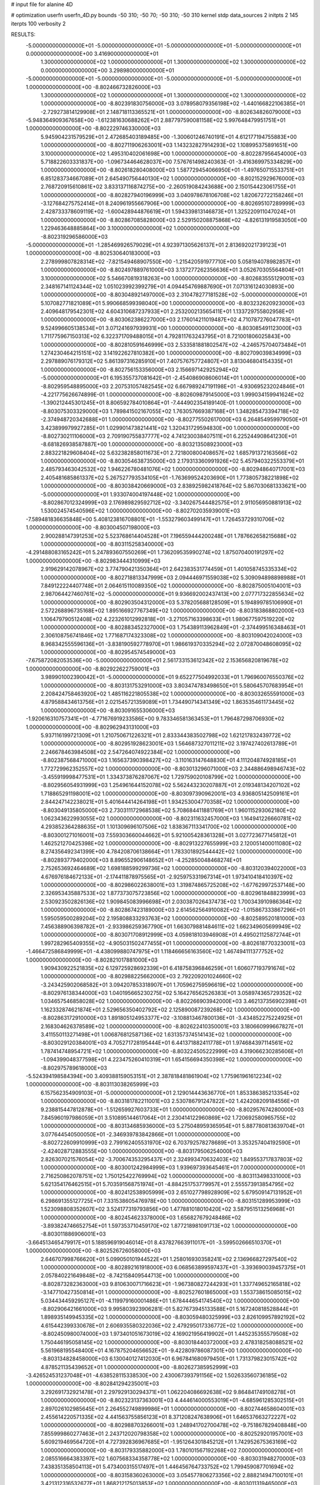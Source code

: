 # input file for alanine 4D

# optimization
userfn       userfn_4D.py
bounds       -50 310; -50 70; -50 310; -50 310
kernel       stdp
data_sources 2
initpts 2 145
iterpts      100
verbosity    2



RESULTS:
 -5.000000000000000E+01 -5.000000000000000E+01 -5.000000000000000E+01 -5.000000000000000E+01  0.000000000000000E+00       3.416900000000000E+01
  1.300000000000000E+02  1.000000000000000E+01  1.300000000000000E+02  1.300000000000000E+02  0.000000000000000E+00       3.298980000000000E+01
 -5.000000000000000E+01 -5.000000000000000E+01 -5.000000000000000E+01 -5.000000000000000E+01  1.000000000000000E+00      -8.802466732826000E+03
  1.300000000000000E+02  1.000000000000000E+01  1.300000000000000E+02  1.300000000000000E+02  1.000000000000000E+00      -8.802391830756000E+03
  3.078958079356198E+02 -1.440166822106385E+01 -2.729273814129908E+01  2.148718113365521E+01  1.000000000000000E+00      -8.802634826079000E+03
 -5.948364909367658E+00 -1.612381630688262E+01  2.887797590081158E+02  5.997648479951751E+01  1.000000000000000E+00      -8.802229746330000E+03
  5.945904231579529E+01  2.472685403189485E+00 -1.300601246740191E+01  4.612177194755883E+00  1.000000000000000E+00      -8.802711906263001E+03
  1.143232827914293E+02  1.108995375891651E+00  3.100000000000000E+02  1.495310402061698E+00  1.000000000000000E+00      -8.802287956454000E+03
  5.718822603331837E+00 -1.096734464628037E+00  7.576761498240363E-01 -3.416369975334829E+00  1.000000000000000E+00      -8.802618280408000E+03
  1.587729454066950E+01 -1.497650715533751E+01  6.851283734667089E+01  2.645490756440130E+02  1.000000000000000E+00      -8.802152929676000E+03
  2.768720915610861E+02  3.833137116874275E+00 -2.260519084243688E+00  2.150154423061755E+01  1.000000000000000E+00      -8.802827940196999E+03
  3.040978678106708E+02  1.820672722158246E+01 -3.127684275752414E+01  8.240961955667906E+00  1.000000000000000E+00      -8.802695107289999E+03
  2.428733378609119E+02 -1.600428944876619E+01  1.594339813146873E+01  1.325220911047024E+01  1.000000000000000E+00      -8.802867085828000E+03
  2.529150208875868E+02 -4.826131919583050E+00  1.229463648885864E+00  3.100000000000000E+02  1.000000000000000E+00      -8.802319296586000E+03
 -5.000000000000000E+01 -1.285469926579029E+01  4.923971305626137E+01  2.813692021739123E+01  1.000000000000000E+00      -8.802530640183000E+03
  2.278999807828314E+02 -7.821549468907550E+00 -1.215420591977710E+00  5.058194078982857E+01  1.000000000000000E+00      -8.802497889761000E+03
  3.137277262356636E+01  3.052670305564804E+01  3.100000000000000E+02  5.546670819318263E+00  1.000000000000000E+00      -8.802683555129001E+03
  2.348167141124344E+02  1.051023992399279E+01  4.094454769887690E+01  7.071316124030893E+00  1.000000000000000E+00      -8.803048921497000E+03
  2.310478277181528E+02 -5.000000000000000E+01  5.107082771821089E+01  5.990668599398040E+00  1.000000000000000E+00      -8.803232620923000E+03
  2.409648179542301E+02  4.604310687237933E+01  2.253200213565411E+01  1.133729755802958E+01  1.000000000000000E+00      -8.803062386227000E+03
  2.176014211019487E+02  4.710787276047783E+01  9.524996605138534E+01  3.071241697939931E+00  1.000000000000000E+00      -8.803085491123000E+03
  1.711775967150313E+02  6.322371709488015E+01  4.792811763243795E+01  8.721001806025843E+00  1.000000000000000E+00      -8.802810591646999E+03
  2.533581881802547E+02 -4.246575704073484E+01  1.274230464215151E+02  3.141922627810382E+00  1.000000000000000E+00      -8.802709039834999E+03
  2.297889076179312E+02  5.861397316285910E+01  7.407576757724807E+01  3.813046804154335E+01  1.000000000000000E+00      -8.802756153356000E+03
  2.156697142925294E+02 -5.000000000000000E+01  6.195355737081642E+01 -2.454086908606014E+01  1.000000000000000E+00      -8.802959548895000E+03
  2.207531057482545E+02  6.667989247191198E+01 -4.930695232024846E+01 -4.221775626674899E-01  1.000000000000000E+00      -8.802609879145000E+03
  1.999034159941624E+02 -1.390212445301245E+01  8.806592784010864E+01 -7.444902354189140E-01  1.000000000000000E+00      -8.803075303329000E+03
  1.789841502167055E+02  1.763057669387168E+01  1.348285473394718E+02 -2.374948720342688E+01  1.000000000000000E+00      -8.802775502617000E+03
  6.264854959979050E+01  3.423899979927285E+01  1.029901473821441E+02  1.320431729594830E+00  1.000000000000000E+00      -8.802730211106000E+03
  2.709190755837777E+02  4.741230038407511E+01  6.225244908641230E+01 -8.681826938587887E+00  1.000000000000000E+00      -8.803213508923000E+03
  2.883221829608404E+02  5.632382858011673E+01  2.721800800408657E+02  1.685791372163566E+02  1.000000000000000E+00      -8.803054638735000E+03
  2.179313360991926E+02  5.457940322553379E+01  2.485793463042532E+02  1.946226780481076E+02  1.000000000000000E+00      -8.802948640717001E+03
  2.405481685861337E+02  5.267527793534105E+01 -1.763699524203690E+01  1.773805738221898E+02  1.000000000000000E+00      -8.803038420669000E+03
  2.838925982418764E+02  5.867030681333621E+00 -5.000000000000000E+01  1.933074004197448E+02  1.000000000000000E+00      -8.802867012324999E+03
  2.176989829592712E+02 -3.340267544482575E+01  2.911056950881913E+02  1.530024574540596E+02  1.000000000000000E+00      -8.802702035939001E+03
 -7.589481836635848E+00  5.408123816708801E+01 -1.553279603499147E+01  1.726453729310706E+02  1.000000000000000E+00      -8.803004507198000E+03
  2.900288147391253E+02  5.523768614404528E+01  7.196559444200248E+01  1.787662658215688E+02  1.000000000000000E+00      -8.803115258340000E+03
 -4.291488083165242E+01  5.247893607550269E+01  1.736209535990274E+02  1.875070400191297E+02  1.000000000000000E+00      -8.802983444310999E+03
  2.919629142078967E+02  3.774790421350364E+01  2.642383531774459E+01  1.401058745335334E+02  1.000000000000000E+00      -8.802718813347999E+03
  2.094446971559038E+02  5.309094898898988E+01  7.849122224407748E+01  2.064615110089350E+02  1.000000000000000E+00      -8.802875005104001E+03
  2.987064427460761E+02 -5.000000000000000E+01  9.936692002437413E+00  2.077717322855634E+02  1.000000000000000E+00      -8.802903504312000E+03
  5.378205688128509E+01  5.194899785106990E+01  2.572268896735168E+02  1.895166927767349E+02  1.000000000000000E+00      -8.803183868802000E+03
  1.106479790512408E+02  4.223261012992818E+01 -3.271057163398633E+01  1.980677597519220E+02  1.000000000000000E+00      -8.802883452327000E+03
  1.754389113962849E+01 -2.374499516348463E+01  2.306108756741846E+02  1.771687174323308E+02  1.000000000000000E+00      -8.803109042024000E+03
  8.968342555596136E+01 -3.838190592778970E+01  1.986619370335294E+02  2.072870048608095E+02  1.000000000000000E+00      -8.802954574549000E+03
 -7.675872082053536E+00 -5.000000000000000E+01  2.561733153612342E+02  2.153656820819678E+02  1.000000000000000E+00      -8.802922622759001E+03
  3.989901002390042E+01 -5.000000000000000E+01  9.652277504992033E+01  1.796960076550376E+02  1.000000000000000E+00      -8.803131753291000E+03
  3.803474783498650E+01  5.580645707683954E+01  2.208424758463920E+02  1.485116221805538E+02  1.000000000000000E+00      -8.803032655591000E+03
  4.879588434613756E+01  2.021545721359089E+01  1.734490714341349E+02  1.863535461173445E+02  1.000000000000000E+00      -8.803091655306000E+03
 -1.920616310757341E+01 -4.771676919233586E+00  9.783346581363453E+01  1.796487298706930E+02  1.000000000000000E+00      -8.802962943131000E+03
  5.937116199721309E+01  1.210750671226321E+01  2.833344383502798E+02  1.621217832439772E+02  1.000000000000000E+00      -8.802951928623001E+03
  1.564687327011211E+02  3.197427402613789E+01  2.246678463984508E+02  2.547264074922384E+02  1.000000000000000E+00      -8.802387568471000E+03
  1.165637390398427E+02 -3.110163147648830E+01  4.111204874928185E+01  1.772729962352557E+02  1.000000000000000E+00      -8.803013296071000E+03
  2.344886498946743E+02 -3.455919998477531E+01  1.334373876287067E+02  1.729759020108799E+02  1.000000000000000E+00      -8.802956054931999E+03
  1.254961644152078E+02  5.562443230207887E+01  2.019348134207102E+02  1.718865291198001E+02  1.000000000000000E+00      -8.803097390962001E+03
  4.936805142509161E+01  2.844247142238021E+01  5.401644414264198E+01  1.934253004770358E+02  1.000000000000000E+00      -8.803049135805000E+03
  2.730311172968538E+02  5.708684411881769E+01  1.960115293062180E+02  1.062343622993055E+02  1.000000000000000E+00      -8.802311632457000E+03
  1.164941226660781E+02  4.293852364288635E+01  1.101309696107506E+02  1.838367113341700E+02  1.000000000000000E+00      -8.803001271016001E+03
  7.559303660044662E+01  5.921005428361328E+01  3.027723677145812E+01  1.462521270425398E+02  1.000000000000000E+00      -8.802913227655999E+03
  2.120051400011080E+02  8.274356492341399E+00  4.784208706138664E+01  1.783301892544442E+02  1.000000000000000E+00      -8.802893779402000E+03
  8.896552906148652E+01 -4.252850048468274E+01  2.752653692464689E+02  1.698188599299736E+02  1.000000000000000E+00      -8.803120394022000E+03
  4.676976184672133E+01 -2.174411878975565E+01 -2.925975331967314E+01  1.973410418410397E+02  1.000000000000000E+00      -8.802986022638001E+03
  1.319874865725208E+02 -1.677629972537148E+00  2.326953435887533E+02  1.877373075723856E+02  1.000000000000000E+00      -8.802961848823999E+03
  2.530923502826136E+02  1.909845083996698E+01  2.030387026437473E+02  1.700343910986364E+02  1.000000000000000E+00      -8.802867423189000E+03
  2.614562564910082E+02 -1.015867333867296E+01  1.595059500289204E+02  2.195808833293763E+02  1.000000000000000E+00      -8.802589520181000E+03
  7.456388906398782E+01 -2.933986259367790E+01  1.663079881484611E+02  1.662349605699949E+02  1.000000000000000E+00      -8.803071708912999E+03
  4.059818103946908E+01  4.495021125872744E+01  1.997282965409355E+02 -4.905031502477455E+01  1.000000000000000E+00      -8.802618770323001E+03
 -1.466472586849999E+01 -4.438099880747975E+01  1.118466656163560E+02  1.467494111377752E+02  1.000000000000000E+00      -8.802821017881000E+03
  1.909430922521835E+02  6.129725928692339E+01  6.418758396846259E+01  1.606077193791674E+02  1.000000000000000E+00      -8.802988225662000E+03
  2.792209201024660E+02 -3.243425902068582E+01  3.094207853318907E+01  1.705962759596619E+02  1.000000000000000E+00      -8.802976138344000E+03
  1.040195665230275E+02  5.164276562526383E+01  3.058974365729352E+02  1.034657546858028E+02  1.000000000000000E+00      -8.802266903942000E+03
  3.462137356902398E+01  1.162332874621874E+01  2.529656350402792E+02  2.125890087239268E+02  1.000000000000000E+00      -8.802863172910000E+03
  1.891805124953377E+02 -3.108813467800136E+01 -3.434852275224925E+01  2.168304626378589E+02  1.000000000000000E+00      -8.802622410350001E+03
  3.180660999667827E+01  3.411550113271498E+01  1.006876812587136E+02  1.631357374514143E+02  1.000000000000000E+00      -8.803029120384001E+03
  4.705271728195444E+01  6.441371882411778E+01  1.974684397114561E+02  1.787414748954721E+02  1.000000000000000E+00      -8.803224505222999E+03
  4.319066230285606E+01 -1.094399048377598E+01  4.223475260410319E+01  1.654156694350398E+02  1.000000000000000E+00      -8.802975789618000E+03
 -5.524394198584394E+00  3.409388159053151E+01  2.387818481861904E+02  1.775961961612234E+02  1.000000000000000E+00      -8.803113038265999E+03
  6.157562354909103E+01 -5.000000000000000E+01  2.129014443636770E+01  1.853386385213354E+02  1.000000000000000E+00      -8.803181782211001E+03
  2.530786791247822E+02  1.424208209184556E+01  9.238815447812878E+01 -1.512659927603733E+01  1.000000000000000E+00      -8.802957674280000E+03
  7.845960197986059E+01  3.510895144617064E+01  2.230414122960869E+02  1.720692580965755E+02  1.000000000000000E+00      -8.803134685936000E+03
  5.275048959365954E+01  5.887780813639704E+01  3.077644540500050E+01 -2.346939783842866E+01  1.000000000000000E+00      -8.802722609910999E+03
  2.799162405531970E+02  6.703792578278689E+01  3.353257404192590E+01 -2.424028712883555E+00  1.000000000000000E+00      -8.803179506254000E+03
  2.826307021576054E+02 -3.700674353295437E+01  2.324993470632403E+02  1.849553717837803E+02  1.000000000000000E+00      -8.803001242984999E+03
  1.939697393645461E+01  7.000000000000000E+01  2.716250862078751E+02  1.750125422769994E+02  1.000000000000000E+00      -8.803113498331000E+03
  5.621354176462515E+01  5.703591568751974E+01 -4.884251753779957E+01  2.555573913854795E+02  1.000000000000000E+00      -8.802412538905999E+03
  2.651027798928909E+02  5.679509147131952E+01  6.298691355127725E+01  7.331538605476978E+00  1.000000000000000E+00      -8.803151289953999E+03
  1.523098808352607E+02  3.524177319793856E+00  1.477881018010420E+02  3.587951513256968E+01  1.000000000000000E+00      -8.802454623378000E+03
  1.656827679248486E+02 -3.893824746652754E+01  1.597353710459170E+02  1.877218981091713E+02  1.000000000000000E+00      -8.803011886906001E+03
 -3.664513465479917E+01  5.188596919046014E+01  8.437827663911017E+01 -3.599502666510370E+01  1.000000000000000E+00      -8.802526726058000E+03
  2.646707998766620E+01  5.099050101944522E+01  1.258016930358241E+02  2.136966827297540E+02  1.000000000000000E+00      -8.802892161918000E+03
  6.068563899597437E+01 -3.393690039457375E+01  2.057840221649848E+02 -8.742158409544713E+00  1.000000000000000E+00      -8.802873282363000E+03
  9.810630071716623E+01 -1.967380827244293E+01  1.337749652165818E+02 -3.147710427350814E+01  1.000000000000000E+00      -8.802527601865000E+03
  1.553738615085015E+02  5.034434459295127E+01 -4.119979160001486E+01  1.678444654174540E+02  1.000000000000000E+00      -8.802906421661000E+03
  9.995803923906281E-01  5.827673945133588E+01  5.167240818528844E+01  1.898935149945335E+02  1.000000000000000E+00      -8.803059480325999E+03
  2.826109957892192E+02  4.615442399330678E+01  2.606935580322036E+02  2.479295017336772E+02  1.000000000000000E+00      -8.802450980074000E+03
  1.973401051673019E+02  4.169021956419902E+01  1.445235355579508E+02  1.750446195058145E+02  1.000000000000000E+00      -8.803018440372000E+03
  2.478318258088521E+02  5.561968195548400E+01  4.167875204656652E+01 -9.422809786087301E+00  1.000000000000000E+00      -8.803134828458000E+03
  6.130040127412030E+01  6.967841680979450E+01  1.731379823015742E+02  4.878521135439652E+01  1.000000000000000E+00      -8.802627385952999E+03
 -3.426524531237048E+01 -4.638528115338530E+00  2.430067393791156E+02  1.502633560736185E+02  1.000000000000000E+00      -8.802841294235001E+03
  3.292691732921478E+01  2.297929130294371E+01  1.062204086692638E+02  9.864841749108278E+01  1.000000000000000E+00      -8.802323137363001E+03
  4.444614000553019E+01 -4.685961285302515E+01  2.897026102985645E+01  2.264552749899986E+01  1.000000000000000E+00      -8.802744658604001E+03
  2.455614220571335E+02  4.441563755856123E+01  8.371208247638906E+01  1.646537663272227E+02  1.000000000000000E+00      -8.802988703266001E+03
  1.248941702700478E+02 -9.751867829408848E+00  7.855999860277463E+01  2.243712020798358E+02  1.000000000000000E+00      -8.802529201957001E+03
  5.609219469564720E+01  4.727392836967685E+01 -1.951264301845212E+01  1.742952675363169E+02  1.000000000000000E+00      -8.803179335882000E+03
  1.780101567192268E+02  7.000000000000000E+01  2.085516664383397E+02  1.607568334358778E+02  1.000000000000000E+00      -8.803031948270000E+03
  7.438351358504113E+01  5.473400315517497E+01  1.446456764733752E+02  1.799459087701694E+02  1.000000000000000E+00      -8.803158360263000E+03
  3.054577806273356E+02  2.888214947100101E+01  3.421312316532677E+01  1.868212175013853E+02  1.000000000000000E+00      -8.803011319465000E+03
  6.489390917612726E+00  6.065502559126504E+01  1.827144674090427E+02  1.744209837882419E+02  1.000000000000000E+00      -8.803081568599000E+03
  1.711666771698927E+02  3.114416415199539E+01  2.244083384665831E+02  1.814966869222830E+02  1.000000000000000E+00      -8.803027543054999E+03
  6.716901560951869E+01 -2.272235041316166E+01  2.330306929199520E+02  1.836513566683363E+02  1.000000000000000E+00      -8.803139736646001E+03
  4.664273708140350E+01 -2.097458301249115E+01  2.785186594064228E+02 -3.712563116869664E+01  1.000000000000000E+00      -8.802573388995999E+03
 -2.825404983880371E+01 -1.857182336670526E+00  2.253059103157881E+02  1.958013718801873E+02  1.000000000000000E+00      -8.802909133204001E+03
  2.829940718537733E+02  2.547594745979558E+01  4.661748897256567E+01 -4.982983416739313E+00  1.000000000000000E+00      -8.803141218356001E+03
  1.487941331592631E+02 -4.805710833364468E+01  2.499167177158625E+02  1.872074331338009E+02  1.000000000000000E+00      -8.803073114964000E+03
  1.529389022968811E+01 -5.000000000000000E+01  1.922950213753044E+02  3.372887176480852E+00  1.000000000000000E+00      -8.802824039390000E+03
  8.301197969729334E+01  4.838706221456892E+01  4.345294328447410E+01  1.751837585405358E+02  1.000000000000000E+00      -8.803120202896000E+03
  1.232178908804114E+01  3.970073332302632E+01 -3.373444131264404E+01  1.990863952794779E+02  1.000000000000000E+00      -8.802921842901000E+03
  2.507249767443902E+02 -4.945740944398919E+01  5.601148674395115E+01  1.915929884339981E+02  1.000000000000000E+00      -8.802980618684000E+03
  4.351462357843060E+01  2.283207621723403E+00  1.980061366782277E+02  1.754796744927305E+01  1.000000000000000E+00      -8.802732105839001E+03
  1.629561384949854E+02  5.807748836952929E+01  4.069168264740178E+01  1.880708380387993E+02  1.000000000000000E+00      -8.803088169105000E+03
  8.033343491655131E+01  6.637178076079610E+01  2.205308519266035E+02  1.791293645744969E+02  1.000000000000000E+00      -8.803206166264001E+03
  3.815400136523016E+01  4.114136623262433E+01  2.255742427023172E+02  1.751374934870493E+02  1.000000000000000E+00      -8.803190336006001E+03
 -3.781627070961220E+01  7.000000000000000E+01  2.764302071348258E+02  1.847619468427417E+02  1.000000000000000E+00      -8.803128055454999E+03
  2.782185527345569E+02 -3.656307980102676E+01  6.162848127666725E+01 -1.354682700157089E+01  1.000000000000000E+00      -8.803115665018000E+03
  1.796122326714571E+02 -4.144078024908651E+01  1.954889752789789E+02 -6.308447294438983E+00  1.000000000000000E+00      -8.802770985630999E+03
  2.065931799814038E+02 -4.373412698152111E+01  7.691818752311673E+01  5.985252468945267E+00  1.000000000000000E+00      -8.803197747737000E+03
  2.032938358590255E+02 -3.182818606093020E+01  1.885801087657972E+02  2.952372520983972E+02  1.000000000000000E+00      -8.802331558886000E+03
  7.224390694179851E+01 -4.077054145659893E+01 -1.820347905870821E+01  1.717746669460764E+02  1.000000000000000E+00      -8.803146284978000E+03
 -5.000000000000000E+01  2.993992887702667E+01  1.266631023067898E+02  1.620410482149217E+02  1.000000000000000E+00      -8.802944867284001E+03
  4.209854390758491E+01  5.571934180923945E+01  3.437677451831135E+01  1.721897031102201E+02  1.000000000000000E+00      -8.803150471426001E+03
  1.567612920595233E+02 -5.000000000000000E+01  9.913721909348992E+01  1.727681575821687E+02  1.000000000000000E+00      -8.803019532570001E+03
  2.122230895030021E+02  6.045870983674421E+01  5.239823756049636E+01  3.103280333296322E+00  1.000000000000000E+00      -8.803184333265999E+03
  2.032210211982027E+02  4.587706424892836E+01  2.375356735437864E+02  3.858124959047605E+01  1.000000000000000E+00      -8.802517872750999E+03
  4.843814325988924E+01 -2.862140664818095E+01  1.512473822011473E+02  1.934193306343041E+02  1.000000000000000E+00      -8.803109425533001E+03
  2.966063093714630E+02  4.756408498739604E+01  2.649425723591472E+02  1.944426511104288E+02  1.000000000000000E+00      -8.803070680109000E+03
  1.907581482105091E+02 -4.385040982097597E+01  8.759428416742766E+00  1.800952597681345E+02  1.000000000000000E+00      -8.803064449674999E+03
  3.152304178661350E+01  6.719628600720272E+01  2.199873026496895E+02  1.945882497974344E+02  1.000000000000000E+00      -8.803161076230999E+03
  5.831382131112340E+01  6.282055410067366E+01  2.439077548194984E+02  1.709419607196741E+02  1.000000000000000E+00      -8.803201013059001E+03
  7.069856006812714E+01  5.163386608386828E+01  2.205992969657927E+02  1.136489160567068E+01  1.000000000000000E+00      -8.802890177069999E+03
  3.100000000000000E+02 -3.943733907131708E+01  9.684517570217163E+01  1.944430425644524E+02  1.000000000000000E+00      -8.803045080255000E+03
  2.253916453964909E+02 -3.924263155450871E+01  6.795867006135171E+01 -3.834192271560600E+00  1.000000000000000E+00      -8.803214377681999E+03
  6.861377753111196E+01  6.612488668091234E+01 -5.000000000000000E+01  1.851675333552073E+02  1.000000000000000E+00      -8.803159675229999E+03
 -3.190406999000916E+01 -5.000000000000000E+01  2.302552688887107E+02  1.702821725352375E+02  1.000000000000000E+00      -8.803102481099000E+03
  1.441807269262704E+02 -2.714358444244017E+01  2.269980042758030E+02  1.660240640281644E+02  1.000000000000000E+00      -8.803013479953999E+03
  6.265586475045197E+01  4.896210190173176E+01  1.999868532200558E+02  1.903309539716999E+02  1.000000000000000E+00      -8.803171713481999E+03
  2.929615508254892E+02  5.584298344880857E+01  2.249738567797583E+02 -1.728110957748500E+01  1.000000000000000E+00      -8.802762428607000E+03
  2.761875583087995E+02  3.524699279162561E+01  1.107366071394363E+02  1.912583251137519E+02  1.000000000000000E+00      -8.803041561542999E+03       5.886233756220532E-01       1.989553538641000E+00  8.097915690930690E-01  3.869970440835890E-01  3.108452672275699E-02 -2.426249804506284E-01  3.463706471329778E-01  1.526917691307097E-02
  1.433093603796711E+02 -5.615263980363646E+00 -4.134977966806019E+01  7.369028492386080E+01  0.000000000000000E+00       4.547850000000000E+01       5.902563258503005E-01       1.996170638260590E+00  8.047206153559389E-01  3.858753396042982E-01 -5.957231753220146E+00 -3.626396375567807E-02  9.550696374145613E-01  7.257021688371088E-02
  5.362493086148051E+01  6.347712165278764E+01  1.939993343904085E+02  1.803282367544585E+02  0.000000000000000E+00       1.585030000000000E+01       5.905623384997981E-01       1.995367311954390E+00  8.106831027280349E-01  3.901937747721298E-01  7.812610794557081E+00  1.494787695041677E-01  6.009649334128488E-01  5.256157055571552E-02
  6.574885613795064E+01  5.795897122456918E+01  7.260190029200350E+00  1.777375784725217E+02  0.000000000000000E+00       1.732300000000000E+01       5.903887461821286E-01       1.989080023583536E+00  8.208009194997623E-01  3.931682880413728E-01  6.615046815287548E+00  2.162557232589138E-01  1.402625106388945E+00  2.916885606164845E-02
  2.259693608099099E+02  6.991165492575468E+01  6.334297833564491E+01  2.599484272586781E+00  0.000000000000000E+00       1.986670000000000E+01       5.926545805444062E-01       1.996410638597590E+00  8.199745643932179E-01  3.957609533918648E-01 -6.200054821180424E+00 -2.460277149187038E-01  4.936945664986158E-01  1.607675330469381E-02
  1.642447720664381E+02  6.398168714735144E+01  2.139748046613155E+02  1.790007993213159E+02  0.000000000000000E+00       1.801680000000000E+01       5.968709951388408E-01       2.004834627195577E+00  8.190170177306429E-01  3.979316844626735E-01 -5.991571799697644E+00 -2.635773848316664E-01  4.808235272000123E-01  8.106487240821315E-03
 -3.728839388105581E+01 -5.000000000000000E+01  2.541505216096222E+02  1.819761614145034E+02  0.000000000000000E+00       1.961890000000000E+01       5.974236977856240E-01       2.000962331683818E+00  8.214494025856569E-01  3.997714516521783E-01 -5.786150362456298E+00 -2.728339731503427E-01  8.480305432159999E-01  3.789527212454380E-03
  8.771749713505992E+01  5.796003564583410E+01  2.541695839105566E+02  1.784887086487457E+02  0.000000000000000E+00       1.849860000000000E+01       5.964573780340554E-01       1.973726069036003E+00  8.161682248744676E-01  3.991605981751220E-01 -5.671365100323655E+00 -2.773182932382275E-01  2.256918977297159E+00  4.648412074859165E-04
  7.304316048884151E+01 -5.000000000000000E+01  1.050311378879972E+02  1.910468978144096E+02  0.000000000000000E+00       1.729270000000000E+01       5.972666300698128E-01       1.965325201727390E+00  8.264795996497013E-01  4.007670315968481E-01 -5.712298090435634E+00 -2.791171348914566E-01  2.474628869895286E+00  4.894091426909686E-04
  1.973722905761018E+02  5.453561215018579E+01  3.813255160777492E+01  1.804940475290198E+02  0.000000000000000E+00       2.213240000000000E+01       5.959368208482718E-01       1.993429387244700E+00  8.110833140119655E-01  4.032738749900784E-01 -5.660657820558690E+00 -2.780672591847062E-01  3.191205475955908E+00  5.807264931794664E-04
  3.100000000000000E+02  4.979892594939766E+01  9.510429993840422E+01  1.839019549181091E+02  0.000000000000000E+00       1.873120000000000E+01       5.988363278468269E-01       2.003029197893133E+00  8.097072165322556E-01  4.046300601739251E-01 -5.702131344337193E+00 -2.790478930613365E-01  3.408079498517620E+00  6.143191335856996E-04
  4.277702977624166E+01  4.356950463799745E+01  1.262230022858505E+02  1.801352448620087E+02  0.000000000000000E+00       1.773340000000000E+01       5.983943575569068E-01       1.977216778199866E+00  8.196496503138928E-01  4.043389081937758E-01 -5.752140252989821E+00 -2.798507743505989E-01  3.846068018758316E+00  6.927513934812056E-04
  5.418733114146657E+01  4.568664693372349E+01  1.933834559817249E+02 -5.665090028160757E+00  0.000000000000000E+00       2.586720000000000E+01       5.995464012220110E-01       1.970443658692304E+00  8.190724273813688E-01  4.013619640825520E-01 -5.705072397020337E+00 -2.792899431018092E-01  3.632657744978890E+00  6.504420300048516E-04
  2.592630729809291E+02  5.856771945046496E+01  1.580469328956839E+02  1.775136482822970E+02  0.000000000000000E+00       2.181120000000000E+01       6.007617072738128E-01       1.966538300444537E+00  8.223313680440546E-01  4.015461780190202E-01 -5.711153180484655E+00 -2.798110710586846E-01  3.571539035297761E+00  6.391045904559003E-04
  2.868254694735881E+01 -3.138748417413776E+01  6.406757449576980E+01  1.957142979731753E+02  0.000000000000000E+00       2.129870000000000E+01       6.000414205598471E-01       1.998944955335173E+00  8.087769736267292E-01  4.033593478910821E-01 -6.004899014909998E+00 -2.679340261215203E-01  8.368643896494098E-01  6.708995609495008E-03
  1.032568502661930E+02  7.000000000000000E+01  1.642595598173288E+02  1.822645301637654E+02  0.000000000000000E+00       1.984750000000000E+01       5.815614447170618E-01       2.002601801487010E+00  8.102015235387829E-01  4.052525995142948E-01  6.079179974106970E+00  2.645134116188499E-01  7.852289753700463E-01  7.552715512917425E-03
  2.860392618553817E+01  2.874144099730035E+00  1.828219299470656E+02  1.542096542646781E+02  0.000000000000000E+00       2.363340000000000E+01       5.779510862086564E-01       1.966609787813470E+00  8.188694210129681E-01  4.053520582724016E-01  6.086404940189757E+00  2.637265737130174E-01  1.028802022007855E+00  7.412837805449264E-03
  2.896250511408177E+02  4.895894128478260E+01  4.953852877665091E+01 -6.154482897687819E+00  0.000000000000000E+00       1.820250000000000E+01       5.795160544932380E-01       1.972099755760781E+00  8.185737194078251E-01  4.029655526430926E-01  6.250010286828551E+00  2.618230397614048E-01  1.043114598799396E+00  8.057537608567904E-03
  4.644988910338464E+01 -4.143433044694252E+01  2.538014424535257E+02  1.870506040189009E+01  0.000000000000000E+00       2.725330000000000E+01       5.772028669680616E-01       1.977861616003684E+00  8.157078597223386E-01  4.034388080604286E-01  6.153152910847137E+00  2.618842901727465E-01  9.683503966739406E-01  7.392782886460336E-03
  2.014727112821925E+02 -1.885244022425945E+01  2.057152933348349E+02  1.832860293884769E+02  0.000000000000000E+00       2.306110000000000E+01       5.764861260126236E-01       1.984174598194568E+00  8.175410319622758E-01  4.038682130684172E-01  6.108080438433914E+00  2.642029418420471E-01  1.483327774929824E+00  6.183168273794597E-03
  3.108093360356321E+01  4.843120766761385E+01  2.427862991420969E+02  1.915187888850789E+02  0.000000000000000E+00       1.903090000000000E+01       5.767255217406964E-01       1.973680112882792E+00  8.218642918044019E-01  4.068150256690543E-01 -6.200059006429750E+00 -2.652797149738698E-01  1.820206985112923E+00  6.103861113078486E-03
  6.489839241244812E+01  6.726475066816586E+01  1.063109732041970E+02  1.608567001425810E+02  0.000000000000000E+00       1.776310000000000E+01       5.753768252848211E-01       1.962665458689461E+00  8.307596118743782E-01  4.122374817376387E-01 -6.415277307326924E+00 -2.618029374048682E-01  3.640468522064291E-01  9.136854972611030E-03
  8.396309380567629E+01  6.701261583447376E+01  2.036503617205548E+02  1.410639117841197E+02  0.000000000000000E+00       2.254520000000000E+01       5.742281953129409E-01       1.966089361195867E+00  8.315424351849937E-01  4.150584755668527E-01 -6.381357463134796E+00 -2.622355828391017E-01  3.635532519348199E-01  9.006072521684894E-03
  2.683729006922724E+02  6.480625013865911E+01  3.100000000000000E+02  1.871423703714412E+02  0.000000000000000E+00       2.391020000000000E+01       5.768776978393280E-01       1.966423126539607E+00  8.294865743084028E-01  4.167410589080990E-01  6.298183599336173E+00  2.668601370648003E-01  1.743327459445365E+00  6.774270685204579E-03
  7.288111257312414E+01 -2.326484786337313E+00  1.041208237408561E+02  1.801704867074195E+02  0.000000000000000E+00       2.092450000000000E+01       5.777230651059028E-01       1.969164789207273E+00  8.339922797860793E-01  4.179741597313786E-01 -6.377628421697040E+00 -2.639096638411718E-01  7.228349294869083E-01  8.724056360796933E-03
  1.203441927117573E+02  5.654543495689039E+01  2.303556385820276E+02 -4.612679960024989E+01  0.000000000000000E+00       3.190600000000000E+01       5.753894777699647E-01       1.962097570271541E+00  8.260943021179182E-01  4.160175749903940E-01 -6.063479972197358E+00 -2.695372736423756E-01  2.600283220463917E+00  4.189017613229106E-03
  4.669248271297451E+01 -4.118677707375212E+01  1.461079987131910E+02  1.773606789562165E+02  0.000000000000000E+00       1.723660000000000E+01       5.791030859296336E-01       2.002473409873858E+00  8.202371359851918E-01  4.143886957334916E-01 -6.109454125481195E+00 -2.694946197195165E-01  2.641250695627849E+00  4.606472977229621E-03
 -2.601292544864957E+01  7.000000000000000E+01  5.141681546036109E+01  1.658397537978769E+02  0.000000000000000E+00       2.202480000000000E+01       5.809613937831138E-01       2.005102816054217E+00  8.199721339862523E-01  4.135596269160250E-01  6.304327097743949E+00  2.619472605740803E-01  3.986319778171049E-01  8.582726609105900E-03
  1.346829221410392E+02 -5.000000000000000E+01  2.510947999378954E+01  1.712867073907624E+02  0.000000000000000E+00       2.049180000000000E+01       5.840862092758556E-01       2.019431054522351E+00  8.146961358597493E-01  4.150813427790944E-01 -5.950337446321838E+00 -2.784013001206710E-01  4.779645351295066E+00  7.057777114216443E-06
  4.818733324000731E+01 -3.757523696523274E+01  1.903720684953136E+02  2.503540562203020E+02  0.000000000000000E+00       2.901040000000000E+01       5.804016644564697E-01       2.009957727126279E+00  8.133541969495390E-01  4.172070467559797E-01  5.981070513496078E+00  2.725765329722225E-01  3.113294540422433E+00  2.676852540854923E-03
  6.072504587943725E+01  5.038461467583780E+01  1.689651122771248E+02  1.645124090969655E+02  0.000000000000000E+00       1.720480000000000E+01       5.808609884517627E-01       2.019194431829720E+00  8.198733266910975E-01  4.204748773338224E-01  6.186331173312811E+00  2.658548341936150E-01  9.749292531533075E-01  7.227143995641021E-03
  1.803052248417035E+02  5.067988490816689E+01  1.770988704684127E+02  2.057151735723062E+02  0.000000000000000E+00       1.983940000000000E+01       5.755368226707731E-01       2.007091022014986E+00  8.195432780252309E-01  4.260887395549692E-01  6.160289089326062E+00  2.660358238669902E-01  7.504133529787120E-01  7.971702223500221E-03
  1.664178905147334E+02  5.184930023544656E+01  1.140435577644754E+02  1.911835425883083E+02  0.000000000000000E+00       2.071460000000000E+01       5.767718344266454E-01       2.007383714590510E+00  8.212367588894012E-01  4.272453393011699E-01 -6.157335493727767E+00 -2.667925947580017E-01  6.957343756020526E-01  7.991358478973120E-03
  3.455758300479282E+01  6.642793971244480E+01  2.157431970460602E+02  1.668209698345181E+02  0.000000000000000E+00       1.754760000000000E+01       5.779558387525487E-01       2.015811266712348E+00  8.248399422173478E-01  4.304550923627514E-01  5.982236025569221E+00  2.775170237177748E-01  3.192780410622160E+00  3.099603927036545E-03
  2.940101348052936E+02  4.830652223967856E+01  8.850936759545161E+01  2.312981429281881E+02  0.000000000000000E+00       2.627610000000000E+01       5.743614728546533E-01       2.006231749674059E+00  8.257168081520915E-01  4.334390520451145E-01  5.897543289408646E+00  2.774169478463595E-01  3.132891388518567E+00  2.860090558274311E-03
  7.271183952848467E+01 -4.754641161206970E+01  5.773173052787700E+01  1.763179042500374E+02  0.000000000000000E+00       1.810030000000000E+01       5.857015044079973E-01       2.089003503257990E+00  7.901843194433632E-01  4.295224518003685E-01  5.839716510797015E+00  2.819291318767025E-01  4.346278556519790E+00  1.155393961287230E-04
  2.816526168591640E+02 -6.534616138010192E+00  9.692203955465614E+01  1.703163694089008E+02  0.000000000000000E+00       2.496770000000000E+01       5.860771792015157E-01       2.106067804550959E+00  7.910829352671708E-01  4.291527591192675E-01  5.864399600910891E+00  2.822603316889955E-01  4.329041882676210E+00  1.154254826033365E-04
  2.781194240464532E+02  5.937033884577247E+01  2.626719353465383E+02  2.699308742038517E+01  0.000000000000000E+00       3.349270000000000E+01       5.829574378275282E-01       2.078224351686717E+00  7.952919905885244E-01  4.281289932834414E-01  5.888497851078677E+00  2.811185175564722E-01  3.958166224147852E+00  1.132118610459501E-04
  4.591883406322451E+01  6.196334239658763E+01 -2.064955430797879E+01  1.548157280528129E+02  0.000000000000000E+00       2.067310000000000E+01       5.815757653685508E-01       2.066124776910143E+00  8.001412426799405E-01  4.298566018607229E-01  6.150461972785378E+00  2.685535171163635E-01  5.352660720773885E-01  7.251118074961057E-03
  5.971638938998987E+01  7.000000000000000E+01  2.264370810004996E+02  1.865329044864969E+02  0.000000000000000E+00       1.630510000000000E+01       5.772631170517470E-01       2.031973701104005E+00  8.190628571769127E-01  4.307412388153732E-01  6.074242436860146E+00  2.745360264751768E-01  2.095511327717025E+00  4.599913928876367E-03
  7.177530251627574E+01  5.376505357754412E+01  4.528669879926052E+01  2.067482991323615E+02  0.000000000000000E+00       2.052980000000000E+01       5.765556104751667E-01       2.025267473625342E+00  8.243735569774265E-01  4.338664572871450E-01  6.139145200187377E+00  2.720643793249229E-01  1.139295860969520E+00  6.549761899066806E-03
  5.290745204675486E+01 -2.958443084235008E+01  1.980357855687710E+02  1.866320916222007E+02  0.000000000000000E+00       1.760090000000000E+01       5.776152964499732E-01       2.033638314294937E+00  8.313367953518003E-01  4.355007936185644E-01 -6.229760552084897E+00 -2.697696783764832E-01  2.781284909708456E-01  8.603389285090163E-03
  7.087053184628157E+01  4.931290977452672E+01  1.026558204751699E+02  1.775186575780294E+02  0.000000000000000E+00       1.709630000000000E+01       5.813618522241004E-01       2.057892297771961E+00  8.317538834889626E-01  4.342507753317268E-01  6.121513621635514E+00  2.759196872180775E-01  1.794719200083255E+00  5.887599540718106E-03
  7.579604504067908E+01 -3.125914806815226E+01  6.162816608648068E+01  1.594872226678994E+00  0.000000000000000E+00       2.820880000000000E+01       5.802936536895500E-01       2.051393066033148E+00  8.312023752791039E-01  4.338547287430090E-01 -6.072377196314804E+00 -2.761001666993347E-01  1.841903985432026E+00  5.271799360006925E-03
  2.038439035547448E+02  6.699384514368109E+01  1.495753918058677E+02  1.420625435385886E+02  0.000000000000000E+00       2.589670000000000E+01       5.796022989321273E-01       2.044794691963662E+00  8.305440646048962E-01  4.352263978532328E-01 -6.033707474834045E+00 -2.761945322262082E-01  1.823898987995463E+00  4.984930852092987E-03
  1.993635868461203E+02  5.862398740695004E+01  1.843324329798340E+02  1.826913732206982E+02  0.000000000000000E+00       1.954340000000000E+01       5.798794161741283E-01       2.054366586573112E+00  8.329067238906146E-01  4.333256082066465E-01 -6.006288236978734E+00 -2.758707902197062E-01  1.837559545878914E+00  5.247889782653964E-03
  4.339270017532224E+01  3.005040265957485E+01  1.862098907255544E+01  1.702659199984760E+02  0.000000000000000E+00       1.956380000000000E+01       5.804734795277202E-01       2.085260433819879E+00  8.310027708913178E-01  4.342421851601536E-01 -6.016434333692323E+00 -2.767483356993839E-01  1.835896408432652E+00  5.206752252595232E-03
  1.646054174646687E+02  5.484342813997968E+01  1.159771896002591E+02  2.619681364387050E+02  0.000000000000000E+00       3.142100000000000E+01       5.769532219254532E-01       2.076531122601858E+00  8.279006537199008E-01  4.350046244392054E-01 -5.955900919595925E+00 -2.741430729974395E-01  1.420570091969523E+00  5.621805484960875E-03
  5.937604103294636E+01  6.360244845259227E+01  1.534428982380288E+02  1.947203217266574E+02  0.000000000000000E+00       1.688430000000000E+01       5.743091927697698E-01       2.069213158736533E+00  8.448667140931670E-01  4.372785212795215E-01 -6.061053849466009E+00 -2.723466298106733E-01  5.305078578834921E-01  7.759784533955243E-03
  2.745166085276247E+02  3.516816062496174E+01  6.485944839279102E+01 -2.010433845248879E+01  0.000000000000000E+00       2.126830000000000E+01       5.836068583819247E-01       2.088385348965840E+00  8.357890792093343E-01  4.221067748337658E-01 -6.088504205156081E+00 -2.701208678298425E-01  5.301761336687218E-01  7.632831448850606E-03
  6.523874466924958E+01 -4.873112258264621E+01  2.069538320603102E+02  1.735664466576484E+02  0.000000000000000E+00       1.632740000000000E+01       5.856760150351830E-01       2.097907092638202E+00  8.388922797976091E-01  4.254829854181668E-01 -6.121191826348887E+00 -2.716723131248700E-01  5.317583359260398E-01  7.829057997547201E-03
  3.954578467195945E+01  3.471385197518949E+01  2.567386657365184E+01  1.264106460477191E+01  0.000000000000000E+00       2.957200000000000E+01       5.756582930418481E-01       2.058126371166503E+00  8.604163591211424E-01  4.227255598501236E-01  6.150847308666263E+00  2.700490654432346E-01  2.829059086617631E-01  8.171141796960263E-03
  6.172611235736603E+01  6.309372225277657E+01  1.373227746056747E+02  1.776256027008172E+02  0.000000000000000E+00       1.610020000000000E+01       5.722013586472916E-01       2.059932959475997E+00  8.727551961210605E-01  4.270311133915932E-01  6.185633798298724E+00  2.716788695566847E-01  2.834702781170767E-01  8.395570033478454E-03
  1.594714157346184E+02  2.783259030123496E+01  1.818505550008487E+02  1.849428671061462E+02  0.000000000000000E+00       1.984950000000000E+01       5.705347495171296E-01       2.059836463876565E+00  8.789569408518222E-01  4.289442163509513E-01 -5.883036756108966E+00 -2.877075083612592E-01  4.168472594302664E+00  1.712455607969742E-07
  5.093120151943412E+01  5.955558941844056E+01  8.861728398890520E+01  1.824029974904296E+02  0.000000000000000E+00       1.718110000000000E+01       5.718141038671445E-01       2.099217752030139E+00  8.740661885034192E-01  4.303930677072374E-01 -6.146402675790916E+00 -2.771160765550854E-01  1.250017242179088E+00  6.531217001242612E-03
  6.045451730572589E+01  5.256283406381944E+01  2.121370277261012E+02  1.791678514379335E+02  0.000000000000000E+00       1.605600000000000E+01       5.723206606737241E-01       2.175813626731020E+00  8.595379247219079E-01  4.290436625270840E-01 -6.168927236483138E+00 -2.767938490726327E-01  1.407232153585630E+00  6.471527035452083E-03
  2.062539776129366E+02  1.975402070676229E+01  2.108294689187593E+02 -6.385189153173119E+00  0.000000000000000E+00       3.463350000000000E+01       5.689161048534891E-01       2.152536208202298E+00  8.775300345045077E-01  4.251356917867238E-01 -6.275975853788205E+00 -2.782084967826719E-01  1.401202636037909E+00  6.080225092563344E-03
  6.649495252003436E+01  6.237099671139028E+01  2.022960263330807E+02  1.851398528682616E+02  0.000000000000000E+00       1.612870000000000E+01       5.675438450608556E-01       2.151120857543120E+00  8.871570623667532E-01  4.276426146484447E-01 -6.327522331804881E+00 -2.798053940503625E-01  1.405593790862393E+00  6.148194412791044E-03
  4.210338255879593E+01  6.734877237003789E+01 -1.318000701560328E+00  1.826948624438551E+02  0.000000000000000E+00       1.791920000000000E+01       5.662126975883799E-01       2.163886924305583E+00  8.818212437496367E-01  4.324905870499645E-01 -6.340978275021489E+00 -2.807171415476322E-01  1.406878149788009E+00  6.171080105091958E-03
  1.452099697410569E+02  5.251334670202304E+01  2.146501486858022E+02  1.991887878601795E+02  0.000000000000000E+00       1.984500000000000E+01       5.674885076933015E-01       2.165658836168534E+00  8.841701614047273E-01  4.342840658584028E-01 -6.353909621908164E+00 -2.816520238103298E-01  1.407772290586688E+00  6.181672123252952E-03
  1.508021008896752E+02  1.458922279676671E+01  2.339968311892274E+01  1.828294474355762E+02  0.000000000000000E+00       2.238050000000000E+01       5.664011440592635E-01       2.173975382531133E+00  8.833475915120756E-01  4.328356166175510E-01 -6.314788884301707E+00 -2.810948375650152E-01  1.406946103375810E+00  6.213073106082530E-03
  6.052521747010742E+01  5.980445093216094E+01  1.850736945320033E+02  1.784302968663724E+02  0.000000000000000E+00       1.592980000000000E+01       5.649805149042872E-01       2.174954997555660E+00  8.960013860365798E-01  4.350825351592309E-01  6.407725678437848E+00  2.798564566764975E-01  5.863508904126975E-01  8.045900041944906E-03
 -4.887814570696280E+01  4.001624141186446E+01  2.227893385631130E+02  1.651838985641602E+02  0.000000000000000E+00       2.109520000000000E+01       5.657682601493708E-01       2.170689785204825E+00  8.992582491763201E-01  4.352078557006828E-01  6.403611209702234E+00  2.806339439024846E-01  5.858880217559000E-01  7.978429994085766E-03
  5.670015972417296E+01  6.206290213103317E+01  2.120840199953422E+02  1.782884808528826E+02  0.000000000000000E+00       1.582570000000000E+01       5.663807917004157E-01       2.194932788121831E+00  9.031210817609358E-01  4.372358988331155E-01 -6.452239295172756E+00 -2.816542523947579E-01  4.022782628883840E-01  8.481120096925445E-03
  2.760093482214066E+02  7.000000000000000E+01  4.098498769833996E+01 -6.145897547615589E-01  0.000000000000000E+00       1.856470000000000E+01       5.674878283980893E-01       2.206691174293129E+00  9.027276737401335E-01  4.389275115456883E-01  6.133982726300986E+00  2.970232065464951E-01  4.446759817429525E+00  1.723334251198066E-05
  5.644746940105564E+01  6.015509528587996E+01  2.010305676749144E+02  1.771914924427202E+02  0.000000000000000E+00       1.583460000000000E+01       5.582463476919539E-01       2.173030630227255E+00  9.352984330778148E-01  4.406359180505738E-01 -6.195216056504615E+00 -2.965849566149918E-01  3.986306268391444E+00  1.534871980158826E-03
  1.195670567111913E+02  6.514649169134307E+01  1.731387344519575E+02  8.436499247137910E+00  0.000000000000000E+00       2.839650000000000E+01       5.568365593371108E-01       2.170670335609589E+00  9.332431811099081E-01  4.405396065247517E-01  6.103083679605994E+00  2.980782171300872E-01  4.464836917250859E+00  4.992383956214486E-06
  5.826545828976945E+01  6.711352044493131E+01  1.987670761656091E+02  1.805271930804992E+02  0.000000000000000E+00       1.587370000000000E+01       5.674766617755074E-01       2.189139160255515E+00  8.859479820273776E-01  4.387602534668272E-01  6.152462387929336E+00  2.868030271320278E-01  3.118328739275636E+00  3.874005580960366E-03
  5.270853883981884E+01 -5.000000000000000E+01  2.114209117527408E+02  1.799688297123360E+02  0.000000000000000E+00       1.599520000000000E+01       5.650642135627764E-01       2.212142794952811E+00  8.927749105073741E-01  4.414234713804262E-01  6.182681563979583E+00  2.885603059638585E-01  3.130407896435089E+00  3.948838160988281E-03
  2.766601067036484E+02  3.210788735647365E+01  3.624062303744553E+01  1.037893732323368E+01  0.000000000000000E+00       2.014060000000000E+01       5.645444936344661E-01       2.228451133356321E+00  8.925339407306569E-01  4.427912209643746E-01  6.063850682217074E+00  2.954122435003646E-01  4.628470557349424E+00  3.595319515424799E-04
  5.601788419848876E+01  6.086036112606815E+01  2.054874596446194E+02  1.816129839707546E+02  0.000000000000000E+00       1.580750000000000E+01       5.661440830238531E-01       2.245580045720822E+00  8.954687505655546E-01  4.449857058588911E-01 -6.403448578755559E+00 -2.826296512978955E-01  7.859568085970929E-01  8.786355646978234E-03
  5.554673896119831E+01 -5.000000000000000E+01  1.995498168058645E+02  1.777030398948373E+02  0.000000000000000E+00       1.597330000000000E+01       5.552410751162740E-01       2.244638230137177E+00  9.180379190160226E-01  4.510556337234862E-01 -6.399748282435473E+00 -2.839906813044216E-01  9.987331488846004E-01  9.044235081297761E-03
  5.475251739134331E+01  6.089109424487294E+01  1.629579939160482E+02  1.773581165132020E+02  0.000000000000000E+00       1.604450000000000E+01       5.524259490628866E-01       2.239397278880173E+00  9.291899778827141E-01  4.543748926513883E-01 -6.411098746862405E+00 -2.851905580411569E-01  1.001409659830892E+00  9.287180398022251E-03
  5.816820488768378E+01  6.228827008564149E+01  2.058484034697078E+02  1.798637980846046E+02  0.000000000000000E+00       1.580040000000000E+01       5.433938735566393E-01       2.305248478816165E+00  9.309661221744946E-01  4.559084178833060E-01 -6.393301244244381E+00 -2.845692929464866E-01  1.260553311149004E+00  9.513304484156330E-03
  5.541687697125148E+01  6.168143111434378E+01  2.056392576840084E+02  1.797569599331775E+02  0.000000000000000E+00       1.579700000000000E+01       5.461702240273211E-01       2.325390219454910E+00  9.275185540511819E-01  4.587493830976254E-01  6.423513583789330E+00  2.831962669860583E-01  7.903845066280493E-01  1.089987722136122E-02
 -3.589916245408474E+01  5.664432437778577E+01  4.913010677949843E+01  1.985994133991491E+02  0.000000000000000E+00       2.182660000000000E+01       5.482527882776231E-01       2.325568532559363E+00  9.218407608992629E-01  4.620583729647795E-01 -6.451926056681673E+00 -2.835781841435092E-01  6.867629215376539E-01  1.110874332028275E-02
  5.810809919265309E+01 -5.000000000000000E+01  2.103659506925611E+02  1.796201722602603E+02  0.000000000000000E+00       1.595830000000000E+01       5.472657532553306E-01       2.323188894615081E+00  9.303888752385947E-01  4.620203221398244E-01  6.376081591572206E+00  2.909171412408453E-01  2.301409447449432E+00  7.711317684547911E-03
  1.810418664318290E+02  4.946327392396042E+01  2.446356339313273E+02  1.905886460831371E+02  0.000000000000000E+00       2.134240000000000E+01       5.500367526742223E-01       2.341532240853430E+00  9.232626284556251E-01  4.624832457630617E-01  6.488123730097054E+00  2.890764326555014E-01  1.424287311975365E+00  9.092332260508722E-03
  5.626324606208285E+01 -5.000000000000000E+01  2.041279291040976E+02  1.807475788394369E+02  0.000000000000000E+00       1.594530000000000E+01       5.491657898091509E-01       2.379135218367475E+00  9.277792852020823E-01  4.642157927518998E-01 -6.207635002622275E+00 -3.051383578658941E-01  5.357315202691049E+00  6.414901414616593E-04
  1.424446502851806E+02 -2.153966133042260E+00 -7.971365937803308E+00  2.906525237960580E+02  0.000000000000000E+00       4.026550000000000E+01       5.462536554564706E-01       2.367638863383228E+00  9.256930639314733E-01  4.644405010573965E-01 -6.459840419489963E+00 -2.887907205412961E-01  1.194975707543613E+00  9.137042834427867E-03
 -3.545235114361911E+01  2.315664024260577E+01  1.614188604342733E+02  6.591424726740034E+01  0.000000000000000E+00       3.737690000000000E+01       5.382236769560405E-01       2.302704376664530E+00  9.272199672066359E-01  4.608486710541988E-01 -6.238740069011310E+00 -2.855159632067044E-01  1.425086123028624E+00  8.373775339921039E-03
  3.100000000000000E+02 -4.555963983624183E+00  1.783027055743979E+02  2.852709757780849E+02  0.000000000000000E+00       3.806140000000000E+01       5.353644728572579E-01       2.295264061647292E+00  9.253160328110540E-01  4.600921081721437E-01 -6.061063866806411E+00 -2.889653026965814E-01  2.671670148859819E+00  5.158682816692429E-03
  1.651576705920244E+02 -3.340445109143747E+01  5.080773042995114E+01  1.882838670388970E+02  0.000000000000000E+00       2.190920000000000E+01       5.374612953089154E-01       2.305645507878873E+00  9.220885656931963E-01  4.593609159056561E-01  6.261017906519737E+00  2.793627212769277E-01  9.613313581145509E-02  1.056056623586518E-02
  1.060100163353947E+02  3.980936084377632E+01  6.195196693926773E+01  6.675457703422565E+01  0.000000000000000E+00       3.542720000000000E+01       5.326675470218921E-01       2.301102431781285E+00  9.205644696271358E-01  4.577959192194646E-01  6.178016200613178E+00  2.776067362203276E-01  9.602753353273573E-02  1.023583491020246E-02
 -4.231928419222019E+01 -5.000000000000000E+01 -7.964748525520948E+00  8.668693144460896E+01  0.000000000000000E+00       3.232860000000000E+01       5.296689215259514E-01       2.326998299632311E+00  9.161492359478109E-01  4.548349713032451E-01  6.098026126714355E+00  2.760420741374631E-01  9.595816175361276E-02  1.014371247264058E-02
  2.101637916875352E+02  1.426300620942908E+01  2.471565264033584E+02  9.610171221673613E+01  0.000000000000000E+00       4.235460000000000E+01       5.291272201886459E-01       2.334946319932914E+00  9.165910699271315E-01  4.546077503027040E-01  6.124332494743819E+00  2.769738872124400E-01  9.588852520978208E-02  9.634873975927962E-03
  2.118548692694396E+02  3.907539044060735E+01  3.016001183291474E+02  2.783047767585587E+02  0.000000000000000E+00       4.357680000000000E+01       5.238262693470669E-01       2.298886323555446E+00  9.259694845144193E-01  4.599052432314835E-01  6.129409082283199E+00  2.785754625255533E-01  9.578083634758389E-02  9.065858786344047E-03
  8.242205097361354E+01  2.444467005412277E+01  8.184441012828415E+01  2.845862290367349E+02  0.000000000000000E+00       3.557330000000000E+01       5.218899459138514E-01       2.294320441302512E+00  9.236691131671076E-01  4.597943975357141E-01  6.028599232589342E+00  2.795145731766486E-01  6.390962454962956E-01  7.649588077724347E-03
  1.771786562898148E+02  7.000000000000000E+01  4.390258742342304E+01  9.229345072602065E+01  0.000000000000000E+00       3.058110000000000E+01       5.245540511551698E-01       2.228823522979932E+00  9.146797592140106E-01  4.571068286078348E-01  6.014584525207118E+00  2.784100220811168E-01  6.369836672517500E-01  7.428377276756973E-03
  2.631102501370976E+02 -9.630418280064436E+00  9.691140349097459E+01  9.193649748131600E+01  0.000000000000000E+00       4.180340000000000E+01       5.193484380962815E-01       2.253860882629541E+00  9.115774035996222E-01  4.631369781699859E-01  5.949734332788093E+00  2.827468725497888E-01  1.415252512530220E+00  5.255907653199651E-03
 -4.124614519423740E+00  1.988585758746569E+01 -2.337818690653058E+01  2.786256091257204E+02  0.000000000000000E+00       4.029910000000000E+01       5.171493160039127E-01       2.254832769167621E+00  9.043257107019020E-01  4.611496306938617E-01  5.904912793579188E+00  2.787162057071045E-01  9.299073998423436E-01  6.003730050471530E-03
  5.547410358893980E+01 -8.497285369834517E+00 -1.831800196777062E+01  8.027702863877906E+01  0.000000000000000E+00       3.687080000000000E+01       5.151898567361924E-01       2.251416997458862E+00  9.015232361919303E-01  4.613518189172419E-01 -5.888487361359434E+00 -2.759040731598896E-01  4.762574457484327E-01  6.778545113035964E-03
  2.285345295639854E+02 -2.846170395136281E+00  6.541230760567339E+01  2.633624884528321E+02  0.000000000000000E+00       4.148310000000000E+01       5.090511155087245E-01       2.232010857813335E+00  9.103039064583587E-01  4.612820940313705E-01 -5.786120527537363E+00 -2.821393354263574E-01  1.988050669722585E+00  3.038498482338895E-03
  1.481322768925511E+02 -4.739586402741187E+01  2.016164802360517E+02  7.795512524629613E+01  0.000000000000000E+00       3.431820000000000E+01       5.078032421573606E-01       2.209862983602381E+00  9.101492421051005E-01  4.628369252855601E-01 -5.848065882305643E+00 -2.771561645060011E-01  8.566275319157873E-01  5.449799894130395E-03
  1.550775747257655E+01 -1.104180868903298E+01  1.242903799337330E+02 -3.882656778493691E+01  0.000000000000000E+00       3.475930000000000E+01       5.003128053767386E-01       2.202837823853026E+00  9.185868270631983E-01  4.621232083534542E-01 -5.687032589366503E+00 -2.817133925216044E-01  2.045922293380035E+00  2.423052447817283E-03
  6.529294508176773E+01 -4.562507502027197E+01 -1.024002995360692E+01  1.845349190901515E+02  0.000000000000000E+00       1.825850000000000E+01       5.008834493496758E-01       2.223191949884769E+00  9.197794402279619E-01  4.624423024014274E-01 -5.864668369126523E+00 -2.757406290405789E-01  3.496293802541979E-01  6.320220704395077E-03
  2.488544612849888E+02 -5.000000000000000E+01 -3.721484766910706E+01  9.912840727824548E+01  0.000000000000000E+00       3.615300000000000E+01       4.988491301023221E-01       2.226143982183861E+00  9.194239395199983E-01  4.620211098515320E-01 -5.830644202075809E+00 -2.747683159282384E-01  3.486870783589255E-01  6.179928706070574E-03
  2.525370288465021E+02  5.322879282934863E+01  1.607965829276730E+02  2.840774193467681E+02  0.000000000000000E+00       3.514890000000000E+01       5.012687220914261E-01       2.198959991393176E+00  9.101225278783983E-01  4.610245076319612E-01 -5.768573338081234E+00 -2.731895564917676E-01  3.479779866360968E-01  6.131664657751845E-03
  9.395069012107002E+01  1.006577784663581E+01  2.327965918844437E+02  6.672484098053835E+01  0.000000000000000E+00       3.660520000000000E+01       4.996386730485330E-01       2.208055539148857E+00  9.068800002416997E-01  4.605018470458931E-01  5.703282501502413E+00  2.734207012886109E-01  6.335022229661494E-01  5.353421833555302E-03
  2.373601442594275E+02 -1.589353401046914E+01  1.868152381088312E+02  5.909438151738948E+01  0.000000000000000E+00       4.209230000000000E+01       5.002608976621552E-01       2.198140919634988E+00  8.975530944584674E-01  4.574977804625310E-01  5.611739619327940E+00  2.716539938272650E-01  7.609058160587894E-01  4.900151610922517E-03
  5.479646164427201E+00 -3.525823438808617E+01  1.008424202510509E+02  5.574357213737188E+01  0.000000000000000E+00       3.497780000000000E+01       4.978799421231810E-01       2.184918020890949E+00  8.972643633710573E-01  4.590180886085042E-01  5.505712759831489E+00  2.735125572375834E-01  1.314168181432200E+00  3.604439603560374E-03
